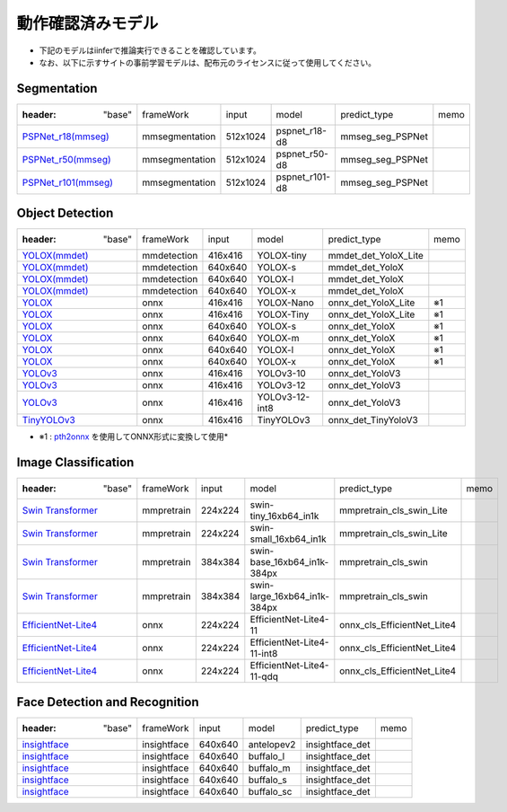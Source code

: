 .. -*- coding: utf-8 -*-

******************
動作確認済みモデル
******************

- 下記のモデルはiinferで推論実行できることを確認しています。
- なお、以下に示すサイトの事前学習モデルは、配布元のライセンスに従って使用してください。

Segmentation
==================

.. csv-table::

    :header: "base","frameWork","input","model","predict_type","memo"
    "`PSPNet_r18(mmseg) <https://github.com/open-mmlab/mmsegmentation/blob/main/configs/pspnet/pspnet_r18-d8_4xb2-80k_cityscapes-512x1024.py>`_ ","mmsegmentation","512x1024","pspnet_r18-d8","mmseg_seg_PSPNet",""
    "`PSPNet_r50(mmseg) <https://github.com/open-mmlab/mmsegmentation/blob/main/configs/pspnet/pspnet_r50-d8_4xb2-80k_cityscapes-512x1024.py>`_ ","mmsegmentation","512x1024","pspnet_r50-d8","mmseg_seg_PSPNet",""
    "`PSPNet_r101(mmseg) <https://github.com/open-mmlab/mmsegmentation/blob/main/configs/pspnet/pspnet_r101-d8_4xb2-80k_cityscapes-512x1024.py>`_ ","mmsegmentation","512x1024","pspnet_r101-d8","mmseg_seg_PSPNet",""

Object Detection
==================

.. csv-table::

    :header: "base","frameWork","input","model","predict_type","memo"
    "`YOLOX(mmdet) <https://github.com/open-mmlab/mmdetection/tree/main/configs/yolox>`_ ","mmdetection","416x416","YOLOX-tiny","mmdet_det_YoloX_Lite",""
    "`YOLOX(mmdet) <https://github.com/open-mmlab/mmdetection/tree/main/configs/yolox>`_ ","mmdetection","640x640","YOLOX-s","mmdet_det_YoloX",""
    "`YOLOX(mmdet) <https://github.com/open-mmlab/mmdetection/tree/main/configs/yolox>`_ ","mmdetection","640x640","YOLOX-l","mmdet_det_YoloX",""
    "`YOLOX(mmdet) <https://github.com/open-mmlab/mmdetection/tree/main/configs/yolox>`_ ","mmdetection","640x640","YOLOX-x","mmdet_det_YoloX",""
    "`YOLOX <https://github.com/Megvii-BaseDetection/YOLOX/#benchmark>`_ ","onnx","416x416","YOLOX-Nano","onnx_det_YoloX_Lite","※1"
    "`YOLOX <https://github.com/Megvii-BaseDetection/YOLOX/#benchmark>`_ ","onnx","416x416","YOLOX-Tiny","onnx_det_YoloX_Lite","※1"
    "`YOLOX <https://github.com/Megvii-BaseDetection/YOLOX/#benchmark>`_ ","onnx","640x640","YOLOX-s","onnx_det_YoloX","※1"
    "`YOLOX <https://github.com/Megvii-BaseDetection/YOLOX/#benchmark>`_ ","onnx","640x640","YOLOX-m","onnx_det_YoloX","※1"
    "`YOLOX <https://github.com/Megvii-BaseDetection/YOLOX/#benchmark>`_ ","onnx","640x640","YOLOX-l","onnx_det_YoloX","※1"
    "`YOLOX <https://github.com/Megvii-BaseDetection/YOLOX/#benchmark>`_ ","onnx","640x640","YOLOX-x","onnx_det_YoloX","※1"
    "`YOLOv3 <https://github.com/onnx/models/tree/main/vision/object_detection_segmentation/yolov3>`_ ","onnx","416x416","YOLOv3-10","onnx_det_YoloV3",""
    "`YOLOv3 <https://github.com/onnx/models/tree/main/vision/object_detection_segmentation/yolov3>`_ ","onnx","416x416","YOLOv3-12","onnx_det_YoloV3",""
    "`YOLOv3 <https://github.com/onnx/models/tree/main/vision/object_detection_segmentation/yolov3>`_ ","onnx","416x416","YOLOv3-12-int8","onnx_det_YoloV3",""
    "`TinyYOLOv3 <https://github.com/onnx/models/tree/main/vision/object_detection_segmentation/tiny-yolov3>`_ ","onnx","416x416","TinyYOLOv3","onnx_det_TinyYoloV3",""

- ※1 : `pth2onnx <https://github.com/hamacom2004jp/pth2onnx>`_ を使用してONNX形式に変換して使用*

Image Classification
======================

.. csv-table::

    :header: "base","frameWork","input","model","predict_type","memo"
    "`Swin Transformer <https://github.com/open-mmlab/mmpretrain/tree/master/configs/swin_transformer>`_ ","mmpretrain","224x224","swin-tiny_16xb64_in1k","mmpretrain_cls_swin_Lite",""
    "`Swin Transformer <https://github.com/open-mmlab/mmpretrain/tree/master/configs/swin_transformer>`_ ","mmpretrain","224x224","swin-small_16xb64_in1k","mmpretrain_cls_swin_Lite",""
    "`Swin Transformer <https://github.com/open-mmlab/mmpretrain/tree/master/configs/swin_transformer>`_ ","mmpretrain","384x384","swin-base_16xb64_in1k-384px","mmpretrain_cls_swin",""
    "`Swin Transformer <https://github.com/open-mmlab/mmpretrain/tree/master/configs/swin_transformer>`_ ","mmpretrain","384x384","swin-large_16xb64_in1k-384px","mmpretrain_cls_swin",""
    "`EfficientNet-Lite4 <https://github.com/onnx/models/tree/main/vision/classification/efficientnet-lite4>`_ ","onnx","224x224","EfficientNet-Lite4-11","onnx_cls_EfficientNet_Lite4",""
    "`EfficientNet-Lite4 <https://github.com/onnx/models/tree/main/vision/classification/efficientnet-lite4>`_ ","onnx","224x224","EfficientNet-Lite4-11-int8","onnx_cls_EfficientNet_Lite4",""
    "`EfficientNet-Lite4 <https://github.com/onnx/models/tree/main/vision/classification/efficientnet-lite4>`_ ","onnx","224x224","EfficientNet-Lite4-11-qdq","onnx_cls_EfficientNet_Lite4",""

Face Detection and Recognition
================================

.. csv-table::

    :header: "base","frameWork","input","model","predict_type","memo"
    "`insightface <https://github.com/deepinsight/insightface/tree/master/python-package>`_ ","insightface","640x640","antelopev2","insightface_det",""
    "`insightface <https://github.com/deepinsight/insightface/tree/master/python-package>`_ ","insightface","640x640","buffalo_l","insightface_det",""
    "`insightface <https://github.com/deepinsight/insightface/tree/master/python-package>`_ ","insightface","640x640","buffalo_m","insightface_det",""
    "`insightface <https://github.com/deepinsight/insightface/tree/master/python-package>`_ ","insightface","640x640","buffalo_s","insightface_det",""
    "`insightface <https://github.com/deepinsight/insightface/tree/master/python-package>`_ ","insightface","640x640","buffalo_sc","insightface_det",""


